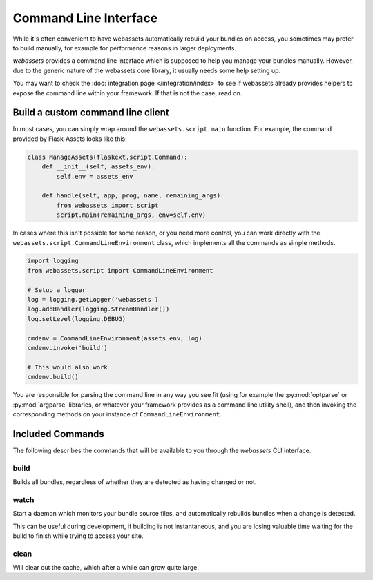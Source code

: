 ======================
Command Line Interface
======================

While it's often convenient to have webassets automatically rebuild
your bundles on access, you sometimes may prefer to build manually,
for example for performance reasons in larger deployments.

*webassets* provides a command line interface which is supposed to help
you manage your bundles manually. However, due to the generic nature of
the webassets core library, it usually needs some help setting up.

You may want to check the :doc:`integration page </integration/index>`
to see if webassets already provides helpers to expose the command line
within your framework. If that is not the case, read on.


----------------------------------
Build a custom command line client
----------------------------------

In most cases, you can simply wrap around the ``webassets.script.main``
function. For example, the command provided by Flask-Assets looks like
this:

.. code-block:: python

    class ManageAssets(flaskext.script.Command):
        def __init__(self, assets_env):
            self.env = assets_env

        def handle(self, app, prog, name, remaining_args):
            from webassets import script
            script.main(remaining_args, env=self.env)


In cases where this isn't possible for some reason, or you need more
control, you can work directly with the
``webassets.script.CommandLineEnvironment`` class, which implements all
the commands as simple methods.

.. code-block:: python

    import logging
    from webassets.script import CommandLineEnvironment

    # Setup a logger
    log = logging.getLogger('webassets')
    log.addHandler(logging.StreamHandler())
    log.setLevel(logging.DEBUG)

    cmdenv = CommandLineEnvironment(assets_env, log)
    cmdenv.invoke('build')

    # This would also work
    cmdenv.build()


You are responsible for parsing the command line in any way you see fit
(using for example the :py:mod:`optparse` or :py:mod:`argparse` libraries,
or whatever your framework provides as a command line utility shell), and
then invoking the corresponding methods on your instance of
``CommandLineEnvironment``.


.. _script-commands:

-----------------
Included Commands
-----------------

The following describes the commands that will be available to you through
the *webassets* CLI interface.

build
-------

Builds all bundles, regardless of whether they are detected as having changed
or not.


watch
-----

Start a daemon which monitors your bundle source files, and automatically
rebuilds bundles when a change is detected.

This can be useful during development, if building is not instantaneous, and
you are losing valuable time waiting for the build to finish while trying to
access your site.


clean
-----

Will clear out the cache, which after a while can grow quite large.
